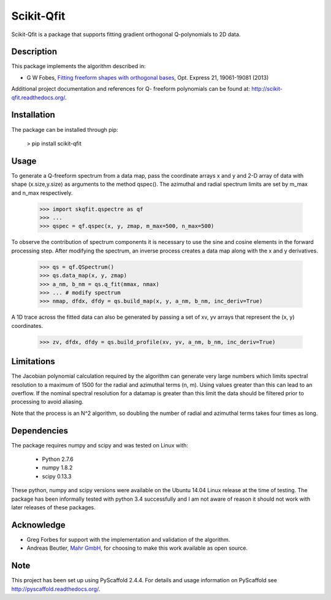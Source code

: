===========
Scikit-Qfit
===========


Scikit-Qfit is a package that supports fitting gradient orthogonal Q-polynomials to 2D data.


Description
===========

This package implements the algorithm described in:

* G W Fobes, `Fitting freeform shapes with orthogonal bases <https://www.osapublishing.org/oe/abstract.cfm?uri=oe-21-16-19061>`_, Opt. Express 21, 19061-19081 (2013)

Additional project documentation and references for Q- freeform polynomials can be found at:
`<http://scikit-qfit.readthedocs.org/>`_.

Installation
============

The package can be installed through pip:

  > pip install scikit-qfit

Usage
=====

To generate a Q-freeform spectrum from a data map, pass the coordinate arrays x and y and 2-D array of
data with shape (x.size,y.size) as arguments to the method qspec(). The azimuthal and radial spectrum
limits are set by m_max and n_max respectively.

  >>> import skqfit.qspectre as qf
  >>> ...
  >>> qspec = qf.qspec(x, y, zmap, m_max=500, n_max=500)

To observe the contribution of spectrum components it is necessary to use the sine and cosine elements in the forward processing step.
After modifying the spectrum, an inverse process creates a data map along with the x and y derivatives.

  >>> qs = qf.QSpectrum()
  >>> qs.data_map(x, y, zmap)
  >>> a_nm, b_nm = qs.q_fit(mmax, nmax)
  >>> ... # modify spectrum
  >>> nmap, dfdx, dfdy = qs.build_map(x, y, a_nm, b_nm, inc_deriv=True)

A 1D trace across the fitted data can also be generated by passing a set of xv, yv arrays that represent the
(x, y) coordinates.

  >>> zv, dfdx, dfdy = qs.build_profile(xv, yv, a_nm, b_nm, inc_deriv=True)


Limitations
===========

The Jacobian polynomial calculation required by the algorithm can generate very large numbers which limits spectral resolution
to a maximum of 1500 for the radial and azimuthal terms (n, m). Using values greater than this can lead to an overflow.
If the nominal spectral resolution for a datamap is greater than this limit the data should be filtered prior to processing
to avoid aliasing.


Note that the process is an N^2 algorithm, so doubling the number of radial and azimuthal terms takes four times as long.


Dependencies
============

The package requires numpy and scipy and was tested on Linux with:

 * Python 2.7.6
 * numpy 1.8.2
 * scipy 0.13.3

These python, numpy and scipy versions were available on the Ubuntu 14.04 Linux release at the time of testing.
The package has been informally tested with python 3.4 successfully and I am not aware of reason it should not work with
later releases of these packages.

Acknowledge
===========

* Greg Forbes for support with the implementation and validation of the algorithm.
* Andreas Beutler, `Mahr GmbH <http://www.mahr.com/>`_, for choosing to make this work available as open source.

Note
====

This project has been set up using PyScaffold 2.4.4. For details and usage
information on PyScaffold see http://pyscaffold.readthedocs.org/.



